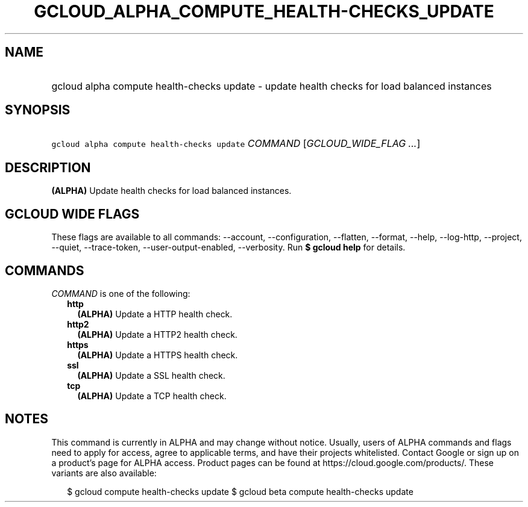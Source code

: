 
.TH "GCLOUD_ALPHA_COMPUTE_HEALTH\-CHECKS_UPDATE" 1



.SH "NAME"
.HP
gcloud alpha compute health\-checks update \- update health checks for load balanced instances



.SH "SYNOPSIS"
.HP
\f5gcloud alpha compute health\-checks update\fR \fICOMMAND\fR [\fIGCLOUD_WIDE_FLAG\ ...\fR]



.SH "DESCRIPTION"

\fB(ALPHA)\fR Update health checks for load balanced instances.



.SH "GCLOUD WIDE FLAGS"

These flags are available to all commands: \-\-account, \-\-configuration,
\-\-flatten, \-\-format, \-\-help, \-\-log\-http, \-\-project, \-\-quiet,
\-\-trace\-token, \-\-user\-output\-enabled, \-\-verbosity. Run \fB$ gcloud
help\fR for details.



.SH "COMMANDS"

\f5\fICOMMAND\fR\fR is one of the following:

.RS 2m
.TP 2m
\fBhttp\fR
\fB(ALPHA)\fR Update a HTTP health check.

.TP 2m
\fBhttp2\fR
\fB(ALPHA)\fR Update a HTTP2 health check.

.TP 2m
\fBhttps\fR
\fB(ALPHA)\fR Update a HTTPS health check.

.TP 2m
\fBssl\fR
\fB(ALPHA)\fR Update a SSL health check.

.TP 2m
\fBtcp\fR
\fB(ALPHA)\fR Update a TCP health check.


.RE
.sp

.SH "NOTES"

This command is currently in ALPHA and may change without notice. Usually, users
of ALPHA commands and flags need to apply for access, agree to applicable terms,
and have their projects whitelisted. Contact Google or sign up on a product's
page for ALPHA access. Product pages can be found at
https://cloud.google.com/products/. These variants are also available:

.RS 2m
$ gcloud compute health\-checks update
$ gcloud beta compute health\-checks update
.RE


